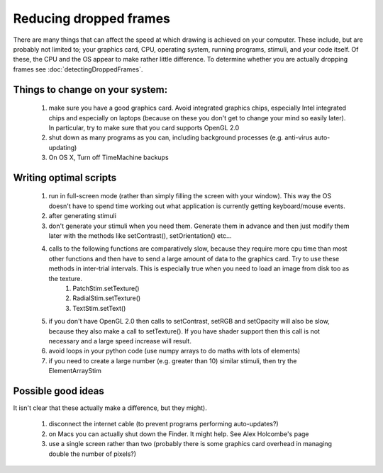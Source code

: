 
Reducing dropped frames
--------------------------

There are many things that can affect the speed at which drawing is achieved on your computer. These include, but are probably not limited to; your graphics card, CPU, operating system, running programs, stimuli, and your code itself. Of these, the CPU and the OS appear to make rather little difference. To determine whether you are actually dropping frames see :doc:`detectingDroppedFrames`.

Things to change on your system:
~~~~~~~~~~~~~~~~~~~~~~~~~~~~~~~~~~
   1. make sure you have a good graphics card. Avoid integrated graphics chips, especially Intel integrated chips and especially on laptops (because on these you don't get to change your mind so easily later). In particular, try to make sure that you card supports OpenGL 2.0
   2. shut down as many programs as you can, including background processes (e.g. anti-virus auto-updating)
   3. On OS X, Turn off TimeMachine backups 

Writing optimal scripts
~~~~~~~~~~~~~~~~~~~~~~~

   1. run in full-screen mode (rather than simply filling the screen with your window). This way the OS doesn't have to spend time working out what application is currently getting keyboard/mouse events.
   2. after generating stimuli
   3. don't generate your stimuli when you need them. Generate them in advance and then just modify them later with the methods like setContrast(), setOrientation() etc...
   4. calls to the following functions are comparatively slow, because they require more cpu time than most other functions and then have to send a large amount of data to the graphics card. Try to use these methods in inter-trial intervals. This is especially true when you need to load an image from disk too as the texture.
         1. PatchStim.setTexture()
         2. RadialStim.setTexture()
         3. TextStim.setText() 
   5. if you don't have OpenGL 2.0 then calls to setContrast, setRGB and setOpacity will also be slow, because they also make a call to setTexture(). If you have shader support then this call is not necessary and a large speed increase will result.
   6. avoid loops in your python code (use numpy arrays to do maths with lots of elements)
   7. if you need to create a large number (e.g. greater than 10) similar stimuli, then try the ElementArrayStim 

Possible good ideas 
~~~~~~~~~~~~~~~~~~~~~

It isn't clear that these actually make a difference, but they might).

   1. disconnect the internet cable (to prevent programs performing auto-updates?)
   2. on Macs you can actually shut down the Finder. It might help. See Alex Holcombe's page
   3. use a single screen rather than two (probably there is some graphics card overhead in managing double the number of pixels?)

